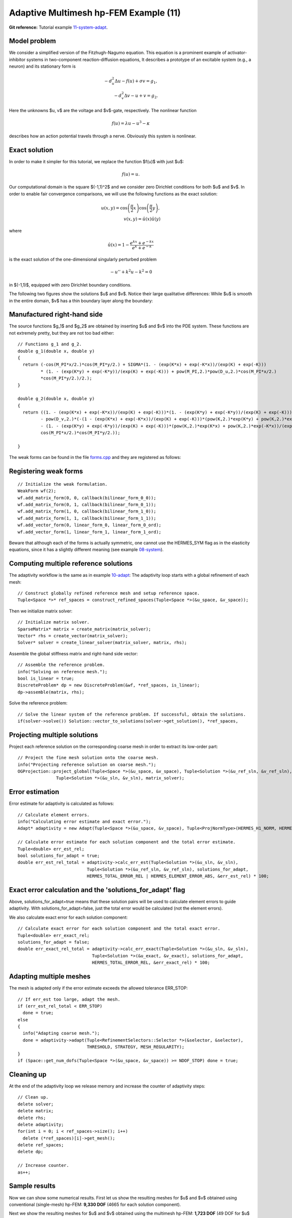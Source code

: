 Adaptive Multimesh hp-FEM Example (11)
--------------------------------------

**Git reference:** Tutorial example `11-system-adapt <http://git.hpfem.org/hermes.git/tree/HEAD:/hermes2d/tutorial/11-system-adapt>`_. 

Model problem
~~~~~~~~~~~~~

We consider a simplified version of the Fitzhugh-Nagumo equation.
This equation is a prominent example of activator-inhibitor systems in two-component reaction-diffusion 
equations, It describes a prototype of an excitable system (e.g., a neuron) and its stationary form 
is

.. math::

    -d^2_u \Delta u - f(u) + \sigma v = g_1,\\
    -d^2_v \Delta v - u + v = g_2.

Here the unknowns $u, v$ are the voltage and $v$-gate, respectively.
The nonlinear function 

.. math::

    f(u) = \lambda u - u^3 - \kappa
 
describes how an action potential travels through a nerve. Obviously this system is nonlinear.

Exact solution
~~~~~~~~~~~~~~

In order to make it simpler for this tutorial, we replace the function $f(u)$ with just $u$:

.. math::

    f(u) = u.

Our computational domain is the square $(-1,1)^2$ and we consider zero Dirichlet conditions 
for both $u$ and $v$. In order to enable fair convergence comparisons, we will use the following 
functions as the exact solution:

.. math::

    u(x,y) = \cos\left(\frac{\pi}{2}x\right) \cos\left(\frac{\pi}{2}y\right),\\
    v(x,y) = \hat u(x) \hat u(y)

where

.. math::

    \hat u(x) = 1 - \frac{e^{kx} + e^{-kx}}{e^k + e^{-k}}

is the exact solution of the one-dimensional singularly perturbed 
problem 

.. math::

    -u'' + k^2 u - k^2 = 0

in $(-1,1)$, equipped with zero Dirichlet boundary conditions. 

The following two figures show the solutions $u$ and $v$. Notice their 
large qualitative differences: While $u$ is smooth in the entire domain, 
$v$ has a thin boundary layer along the boundary:

.. image:: 11/solution_u.png
   :align: center
   :width: 465
   :height: 400
   :alt: Solution

.. image:: 11/solution_v.png
   :align: center
   :width: 465
   :height: 400
   :alt: Solution

Manufactured right-hand side
~~~~~~~~~~~~~~~~~~~~~~~~~~~~

The source functions $g_1$ and $g_2$ are obtained by inserting $u$ and $v$ 
into the PDE system. These functions are not extremely pretty, but they 
are not too bad either::

    // Functions g_1 and g_2.
    double g_1(double x, double y) 
    {
      return (-cos(M_PI*x/2.)*cos(M_PI*y/2.) + SIGMA*(1. - (exp(K*x) + exp(-K*x))/(exp(K) + exp(-K))) 
             * (1. - (exp(K*y) + exp(-K*y))/(exp(K) + exp(-K))) + pow(M_PI,2.)*pow(D_u,2.)*cos(M_PI*x/2.)
             *cos(M_PI*y/2.)/2.);
    }

    double g_2(double x, double y) 
    {
      return ((1. - (exp(K*x) + exp(-K*x))/(exp(K) + exp(-K)))*(1. - (exp(K*y) + exp(-K*y))/(exp(K) + exp(-K))) 
             - pow(D_v,2.)*(-(1 - (exp(K*x) + exp(-K*x))/(exp(K) + exp(-K)))*(pow(K,2.)*exp(K*y) + pow(K,2.)*exp(-K*y))/(exp(K) + exp(-K)) 
             - (1. - (exp(K*y) + exp(-K*y))/(exp(K) + exp(-K)))*(pow(K,2.)*exp(K*x) + pow(K,2.)*exp(-K*x))/(exp(K) + exp(-K))) - 
             cos(M_PI*x/2.)*cos(M_PI*y/2.));

    }

The weak forms can be found in the 
file `forms.cpp <http://git.hpfem.org/hermes.git/blob/HEAD:/hermes2d/tutorial/11-system-adapt/forms.cpp>`_ and 
they are registered as follows::

Registering weak forms
~~~~~~~~~~~~~~~~~~~~~~

::

    // Initialize the weak formulation.
    WeakForm wf(2);
    wf.add_matrix_form(0, 0, callback(bilinear_form_0_0));
    wf.add_matrix_form(0, 1, callback(bilinear_form_0_1));
    wf.add_matrix_form(1, 0, callback(bilinear_form_1_0));
    wf.add_matrix_form(1, 1, callback(bilinear_form_1_1));
    wf.add_vector_form(0, linear_form_0, linear_form_0_ord);
    wf.add_vector_form(1, linear_form_1, linear_form_1_ord);

Beware that although each of the forms is actually symmetric, one cannot use the HERMES_SYM flag as in the 
elasticity equations, since it has a slightly different 
meaning (see example `08-system <http://hpfem.org/hermes/doc/src/hermes2d/tutorial-1/system.html>`_).

Computing multiple reference solutions
~~~~~~~~~~~~~~~~~~~~~~~~~~~~~~~~~~~~~~

The adaptivity workflow is the same as in example `10-adapt <http://hpfem.org/hermes/doc/src/hermes2d/tutorial-2/micromotor.html>`_: The adaptivity loop starts with a global refinement of each mesh::

    // Construct globally refined reference mesh and setup reference space.
    Tuple<Space *>* ref_spaces = construct_refined_spaces(Tuple<Space *>(&u_space, &v_space));

Then we initialize matrix solver::

    // Initialize matrix solver.
    SparseMatrix* matrix = create_matrix(matrix_solver);
    Vector* rhs = create_vector(matrix_solver);
    Solver* solver = create_linear_solver(matrix_solver, matrix, rhs);

Assemble the global stiffness matrix and right-hand side vector::

    // Assemble the reference problem.
    info("Solving on reference mesh.");
    bool is_linear = true;
    DiscreteProblem* dp = new DiscreteProblem(&wf, *ref_spaces, is_linear);
    dp->assemble(matrix, rhs);

Solve the reference problem::

    // Solve the linear system of the reference problem. If successful, obtain the solutions.
    if(solver->solve()) Solution::vector_to_solutions(solver->get_solution(), *ref_spaces, 

Projecting multiple solutions
~~~~~~~~~~~~~~~~~~~~~~~~~~~~~

Project each reference solution on the corresponding coarse mesh in order to extract 
its low-order part::

    // Project the fine mesh solution onto the coarse mesh.
    info("Projecting reference solution on coarse mesh.");
    OGProjection::project_global(Tuple<Space *>(&u_space, &v_space), Tuple<Solution *>(&u_ref_sln, &v_ref_sln), 
                   Tuple<Solution *>(&u_sln, &v_sln), matrix_solver); 

Error estimation
~~~~~~~~~~~~~~~~

Error estimate for adaptivity is calculated as follows::

    // Calculate element errors.
    info("Calculating error estimate and exact error."); 
    Adapt* adaptivity = new Adapt(Tuple<Space *>(&u_space, &v_space), Tuple<ProjNormType>(HERMES_H1_NORM, HERMES_H1_NORM));

    // Calculate error estimate for each solution component and the total error estimate.
    Tuple<double> err_est_rel;
    bool solutions_for_adapt = true;
    double err_est_rel_total = adaptivity->calc_err_est(Tuple<Solution *>(&u_sln, &v_sln), 
                               Tuple<Solution *>(&u_ref_sln, &v_ref_sln), solutions_for_adapt, 
                               HERMES_TOTAL_ERROR_REL | HERMES_ELEMENT_ERROR_ABS, &err_est_rel) * 100;

Exact error calculation and the 'solutions_for_adapt' flag
~~~~~~~~~~~~~~~~~~~~~~~~~~~~~~~~~~~~~~~~~~~~~~~~~~~~~~~~~~

Above, solutions_for_adapt=true means that these solution pairs will be used to calculate 
element errors to guide adaptivity. With solutions_for_adapt=false, just the total error 
would be calculated (not the element errors). 

We also calculate exact error for each solution component::

    // Calculate exact error for each solution component and the total exact error.
    Tuple<double> err_exact_rel;
    solutions_for_adapt = false;
    double err_exact_rel_total = adaptivity->calc_err_exact(Tuple<Solution *>(&u_sln, &v_sln), 
                                 Tuple<Solution *>(&u_exact, &v_exact), solutions_for_adapt, 
                                 HERMES_TOTAL_ERROR_REL, &err_exact_rel) * 100;

Adapting multiple meshes
~~~~~~~~~~~~~~~~~~~~~~~~

The mesh is adapted only if the error estimate exceeds the allowed tolerance ERR_STOP::

    // If err_est too large, adapt the mesh.
    if (err_est_rel_total < ERR_STOP) 
      done = true;
    else 
    {
      info("Adapting coarse mesh.");
      done = adaptivity->adapt(Tuple<RefinementSelectors::Selector *>(&selector, &selector), 
                               THRESHOLD, STRATEGY, MESH_REGULARITY);
    }
    if (Space::get_num_dofs(Tuple<Space *>(&u_space, &v_space)) >= NDOF_STOP) done = true;

Cleaning up
~~~~~~~~~~~

At the end of the adaptivity loop we release memory and increase the counter of adaptivity steps::

    // Clean up.
    delete solver;
    delete matrix;
    delete rhs;
    delete adaptivity;
    for(int i = 0; i < ref_spaces->size(); i++)
      delete (*ref_spaces)[i]->get_mesh();
    delete ref_spaces;
    delete dp;
    
    // Increase counter.
    as++;

Sample results
~~~~~~~~~~~~~~

Now we can show some numerical results. 
First let us show the resulting meshes for $u$ and $v$ obtained using 
conventional (single-mesh) hp-FEM: **9,330 DOF** (4665 for each solution component). 

.. image:: 11/mesh_single.png
   :align: left
   :width: 465
   :alt: Mesh

.. image:: 11/mesh_single.png
   :align: right
   :width: 465
   :alt: Mesh

.. raw:: html

   <hr style="clear: both; visibility: hidden;">

Next we show the resulting meshes for $u$ and $v$ obtained using 
the multimesh hp-FEM: **1,723 DOF** (49 DOF for $u$ and $1,673$ for $v$). 

.. image:: 11/mesh_multi_u.png
   :align: left
   :width: 465
   :height: 400
   :alt: Mesh

.. image:: 11/mesh_multi_v.png
   :align: right
   :width: 465
   :height: 400
   :alt: Mesh

.. raw:: html

   <hr style="clear: both; visibility: hidden;">

Finally let us compare the DOF and CPU convergence graphs 
for both cases:

DOF convergence graphs:

.. image:: 11/conv_dof.png
   :align: center
   :width: 600
   :height: 400
   :alt: DOF convergence graph.

CPU time convergence graphs:

.. image:: 11/conv_cpu.png
   :align: center
   :width: 600
   :height: 400
   :alt: CPU convergence graph.
